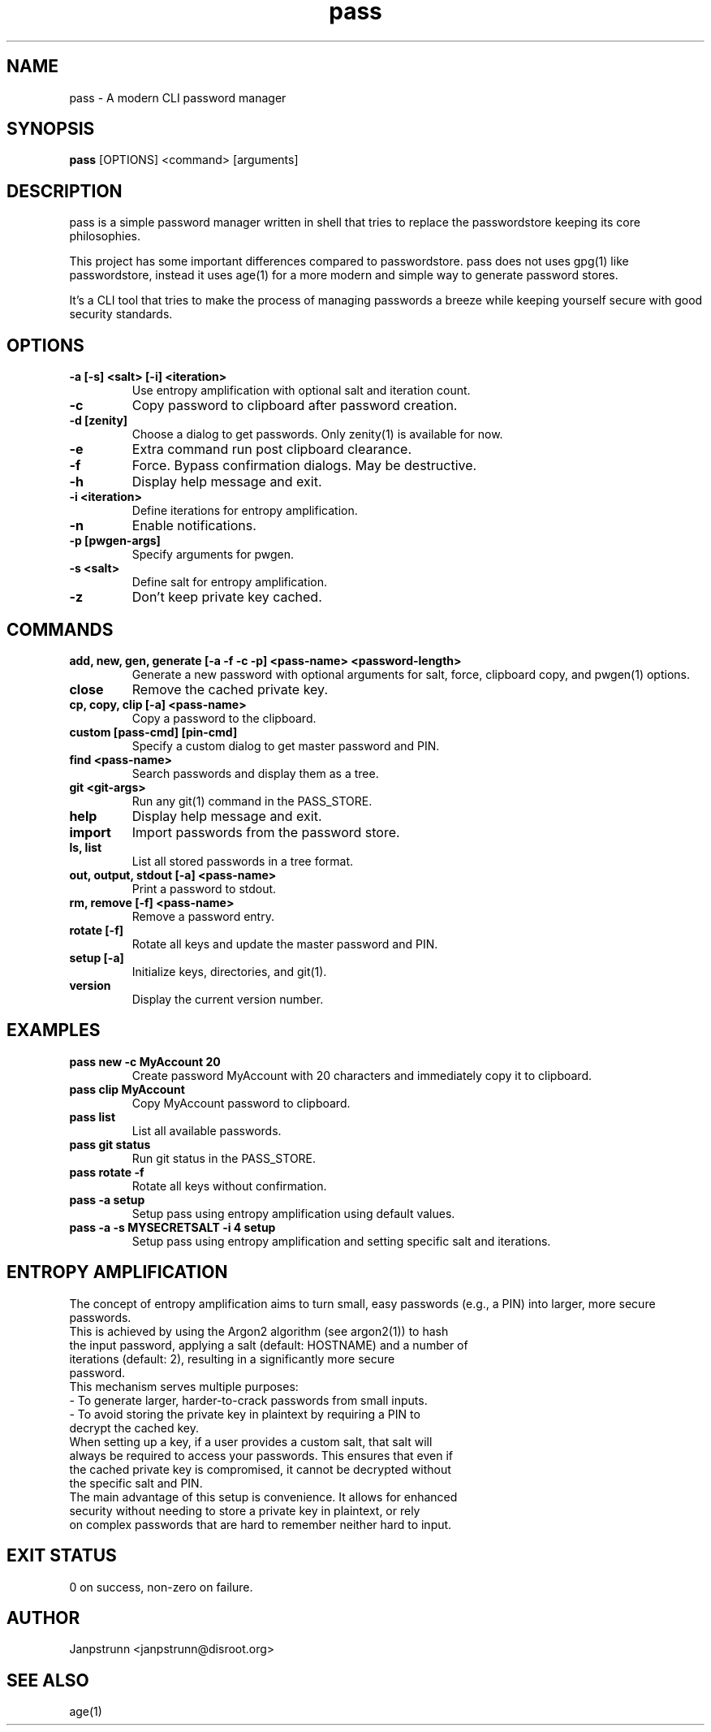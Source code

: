 .TH pass 1 "March 2025" "2.4.0" "User Commands"
.SH NAME
pass \- A modern CLI password manager
.SH SYNOPSIS
.B pass
[OPTIONS] <command> [arguments]
.SH DESCRIPTION
pass is a simple password manager written in shell that tries to replace the passwordstore keeping its core philosophies.

This project has some important differences compared to passwordstore. pass does not uses gpg(1) like passwordstore, instead it uses age(1) for a more modern and simple way to generate password stores.

It's a CLI tool that tries to make the process of managing passwords a breeze while keeping yourself secure with good security standards.

.SH OPTIONS
.TP
.B -a [-s] <salt> [-i] <iteration>
Use entropy amplification with optional salt and iteration count.
.TP
.B -c
Copy password to clipboard after password creation.
.TP
.B -d [zenity]
Choose a dialog to get passwords. Only zenity(1) is available for now.
.TP
.B -e
Extra command run post clipboard clearance.
.TP
.B -f
Force. Bypass confirmation dialogs. May be destructive.
.TP
.B -h
Display help message and exit.
.TP
.B -i <iteration>
Define iterations for entropy amplification.
.TP
.B -n
Enable notifications.
.TP
.B -p [pwgen-args]
Specify arguments for pwgen.
.TP
.B -s <salt>
Define salt for entropy amplification.
.TP
.B -z
Don't keep private key cached.

.SH COMMANDS
.TP
.B add, new, gen, generate [-a -f -c -p] <pass-name> <password-length>
Generate a new password with optional arguments for salt, force, clipboard copy, and pwgen(1) options.
.TP
.B close
Remove the cached private key.
.TP
.B cp, copy, clip [-a] <pass-name>
Copy a password to the clipboard.
.TP
.B custom [pass-cmd] [pin-cmd]
Specify a custom dialog to get master password and PIN.
.TP
.B find <pass-name>
Search passwords and display them as a tree.
.TP
.B git <git-args>
Run any git(1) command in the PASS_STORE.
.TP
.B help
Display help message and exit.
.TP
.B import
Import passwords from the password store.
.TP
.B ls, list
List all stored passwords in a tree format.
.TP
.B out, output, stdout [-a] <pass-name>
Print a password to stdout.
.TP
.B rm, remove [-f] <pass-name>
Remove a password entry.
.TP
.B rotate [-f]
Rotate all keys and update the master password and PIN.
.TP
.B setup [-a]
Initialize keys, directories, and git(1).
.TP
.B version
Display the current version number.

.SH EXAMPLES
.TP
.B pass new -c MyAccount 20
Create password MyAccount with 20 characters and immediately copy it to clipboard.
.TP
.B pass clip MyAccount
Copy MyAccount password to clipboard.
.TP
.B pass list
List all available passwords.
.TP
.B pass git status
Run git status in the PASS_STORE.
.TP
.B pass rotate -f
Rotate all keys without confirmation.
.TP
.B pass -a setup
Setup pass using entropy amplification using default values.
.TP
.B pass -a -s MYSECRETSALT -i 4 setup
Setup pass using entropy amplification and setting specific salt and iterations.

.SH ENTROPY AMPLIFICATION
The concept of entropy amplification aims to turn small, easy passwords (e.g., a PIN) into larger, more secure passwords.
.TP
This is achieved by using the Argon2 algorithm (see argon2(1)) to hash the input password, applying a salt (default: HOSTNAME) and a number of iterations (default: 2), resulting in a significantly more secure password.
.TP
This mechanism serves multiple purposes:
.TP
- To generate larger, harder-to-crack passwords from small inputs.
.TP
- To avoid storing the private key in plaintext by requiring a PIN to decrypt the cached key.
.TP
When setting up a key, if a user provides a custom salt, that salt will always be required to access your passwords. This ensures that even if the cached private key is compromised, it cannot be decrypted without the specific salt and PIN.
.TP
The main advantage of this setup is convenience. It allows for enhanced security without needing to store a private key in plaintext, or rely on complex passwords that are hard to remember neither hard to input.

.SH EXIT STATUS
0 on success, non-zero on failure.

.SH AUTHOR
Janpstrunn <janpstrunn@disroot.org>

.SH SEE ALSO
age(1)
